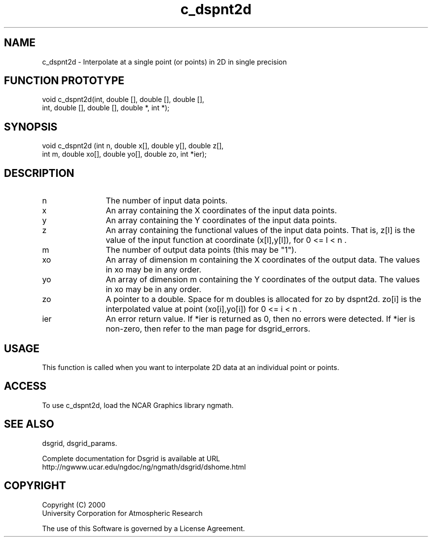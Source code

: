 .\"
.\"     $Id: c_dspnt2d.m,v 1.5 2008-07-27 03:35:36 haley Exp $
.\"
.TH c_dspnt2d 3NCARG "September 1997-1998" UNIX "NCAR GRAPHICS"
.na
.nh
.SH NAME
c_dspnt2d - Interpolate at a single point (or points) in 2D in single precision
.SH FUNCTION PROTOTYPE
.nf
.cs R 24
void c_dspnt2d(int, double [], double [], double [],
.br
               int, double [], double [], double *, int *);
.fi
.cs R
.SH SYNOPSIS
.nf
.cs R 24
void c_dspnt2d (int n, double x[], double y[], double z[], 
.br
                int m, double xo[], double yo[], double zo, int *ier);    
.fi
.cs R
.SH DESCRIPTION 
.IP n 12
The number of input data points. 
.IP x 12
An array containing the X coordinates of the input data points.
.IP y 12
An array containing the Y coordinates of the input data points.
.IP z 12
An array containing the functional values of the input 
data points. That is, z[l] is the value of the input
function at coordinate (x[l],y[l]), for 0 <= l < n . 
.IP m 12
The number of output data points (this may be "1"). 
.IP xo 12
An array of dimension m containing the X coordinates of the 
output data. The values in xo may be in any order.
.IP yo 12
An array of dimension m containing the Y coordinates of the 
output data. The values in xo may be in any order.
.IP zo 12
A pointer to a double. Space for m doubles is allocated for zo by 
dspnt2d. zo[i] is the interpolated value at point (xo[i],yo[i]) 
for 0 <= i < n .
.IP ier 12
An error return value. If *ier is returned as 0,
then no errors were detected. If *ier is non-zero, then refer to
the man page for dsgrid_errors.
.SH USAGE
This function is called when you want to interpolate 2D data at an
individual point or points.
.SH ACCESS
To use c_dspnt2d, load the NCAR Graphics library ngmath.
.SH SEE ALSO
dsgrid,
dsgrid_params.
.sp
Complete documentation for Dsgrid is available at URL
.br
http://ngwww.ucar.edu/ngdoc/ng/ngmath/dsgrid/dshome.html
.SH COPYRIGHT
Copyright (C) 2000
.br
University Corporation for Atmospheric Research
.br

The use of this Software is governed by a License Agreement.

